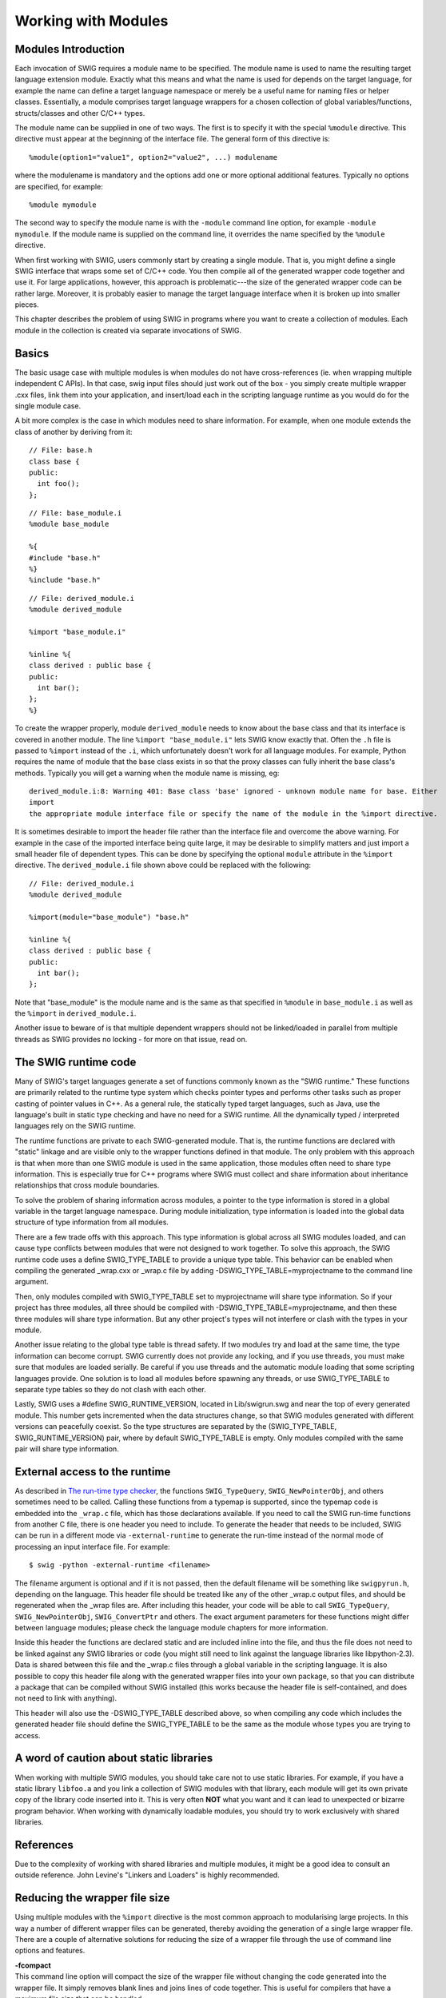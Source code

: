 Working with Modules
=======================

Modules Introduction
-------------------------

Each invocation of SWIG requires a module name to be specified. The
module name is used to name the resulting target language extension
module. Exactly what this means and what the name is used for depends on
the target language, for example the name can define a target language
namespace or merely be a useful name for naming files or helper classes.
Essentially, a module comprises target language wrappers for a chosen
collection of global variables/functions, structs/classes and other
C/C++ types.

The module name can be supplied in one of two ways. The first is to
specify it with the special ``%module`` directive. This directive must
appear at the beginning of the interface file. The general form of this
directive is:

.. container:: code

   ::

      %module(option1="value1", option2="value2", ...) modulename

where the modulename is mandatory and the options add one or more
optional additional features. Typically no options are specified, for
example:

.. container:: code

   ::

      %module mymodule

The second way to specify the module name is with the ``-module``
command line option, for example ``-module mymodule``. If the module
name is supplied on the command line, it overrides the name specified by
the ``%module`` directive.

When first working with SWIG, users commonly start by creating a single
module. That is, you might define a single SWIG interface that wraps
some set of C/C++ code. You then compile all of the generated wrapper
code together and use it. For large applications, however, this approach
is problematic---the size of the generated wrapper code can be rather
large. Moreover, it is probably easier to manage the target language
interface when it is broken up into smaller pieces.

This chapter describes the problem of using SWIG in programs where you
want to create a collection of modules. Each module in the collection is
created via separate invocations of SWIG.

Basics
-----------

The basic usage case with multiple modules is when modules do not have
cross-references (ie. when wrapping multiple independent C APIs). In
that case, swig input files should just work out of the box - you simply
create multiple wrapper .cxx files, link them into your application, and
insert/load each in the scripting language runtime as you would do for
the single module case.

A bit more complex is the case in which modules need to share
information. For example, when one module extends the class of another
by deriving from it:

.. container:: code

   ::

      // File: base.h
      class base {
      public:
        int foo();
      };

 

.. container:: code

   ::

      // File: base_module.i
      %module base_module

      %{
      #include "base.h"
      %}
      %include "base.h"

 

.. container:: code

   ::

      // File: derived_module.i
      %module derived_module

      %import "base_module.i"

      %inline %{
      class derived : public base {
      public:
        int bar();
      };
      %}

To create the wrapper properly, module ``derived_module`` needs to know
about the ``base`` class and that its interface is covered in another
module. The line ``%import "base_module.i"`` lets SWIG know exactly
that. Often the ``.h`` file is passed to ``%import`` instead of the
``.i``, which unfortunately doesn't work for all language modules. For
example, Python requires the name of module that the base class exists
in so that the proxy classes can fully inherit the base class's methods.
Typically you will get a warning when the module name is missing, eg:

.. container:: shell

   ::

      derived_module.i:8: Warning 401: Base class 'base' ignored - unknown module name for base. Either
      import
      the appropriate module interface file or specify the name of the module in the %import directive.

It is sometimes desirable to import the header file rather than the
interface file and overcome the above warning. For example in the case
of the imported interface being quite large, it may be desirable to
simplify matters and just import a small header file of dependent types.
This can be done by specifying the optional ``module`` attribute in the
``%import`` directive. The ``derived_module.i`` file shown above could
be replaced with the following:

.. container:: code

   ::

      // File: derived_module.i
      %module derived_module

      %import(module="base_module") "base.h"

      %inline %{
      class derived : public base {
      public:
        int bar();
      };

Note that "base_module" is the module name and is the same as that
specified in ``%module`` in ``base_module.i`` as well as the ``%import``
in ``derived_module.i``.

Another issue to beware of is that multiple dependent wrappers should
not be linked/loaded in parallel from multiple threads as SWIG provides
no locking - for more on that issue, read on.

The SWIG runtime code
--------------------------

Many of SWIG's target languages generate a set of functions commonly
known as the "SWIG runtime." These functions are primarily related to
the runtime type system which checks pointer types and performs other
tasks such as proper casting of pointer values in C++. As a general
rule, the statically typed target languages, such as Java, use the
language's built in static type checking and have no need for a SWIG
runtime. All the dynamically typed / interpreted languages rely on the
SWIG runtime.

The runtime functions are private to each SWIG-generated module. That
is, the runtime functions are declared with "static" linkage and are
visible only to the wrapper functions defined in that module. The only
problem with this approach is that when more than one SWIG module is
used in the same application, those modules often need to share type
information. This is especially true for C++ programs where SWIG must
collect and share information about inheritance relationships that cross
module boundaries.

To solve the problem of sharing information across modules, a pointer to
the type information is stored in a global variable in the target
language namespace. During module initialization, type information is
loaded into the global data structure of type information from all
modules.

There are a few trade offs with this approach. This type information is
global across all SWIG modules loaded, and can cause type conflicts
between modules that were not designed to work together. To solve this
approach, the SWIG runtime code uses a define SWIG_TYPE_TABLE to provide
a unique type table. This behavior can be enabled when compiling the
generated \_wrap.cxx or \_wrap.c file by adding
-DSWIG_TYPE_TABLE=myprojectname to the command line argument.

Then, only modules compiled with SWIG_TYPE_TABLE set to myprojectname
will share type information. So if your project has three modules, all
three should be compiled with -DSWIG_TYPE_TABLE=myprojectname, and then
these three modules will share type information. But any other project's
types will not interfere or clash with the types in your module.

Another issue relating to the global type table is thread safety. If two
modules try and load at the same time, the type information can become
corrupt. SWIG currently does not provide any locking, and if you use
threads, you must make sure that modules are loaded serially. Be careful
if you use threads and the automatic module loading that some scripting
languages provide. One solution is to load all modules before spawning
any threads, or use SWIG_TYPE_TABLE to separate type tables so they do
not clash with each other.

Lastly, SWIG uses a #define SWIG_RUNTIME_VERSION, located in
Lib/swigrun.swg and near the top of every generated module. This number
gets incremented when the data structures change, so that SWIG modules
generated with different versions can peacefully coexist. So the type
structures are separated by the (SWIG_TYPE_TABLE, SWIG_RUNTIME_VERSION)
pair, where by default SWIG_TYPE_TABLE is empty. Only modules compiled
with the same pair will share type information.

External access to the runtime
-----------------------------------

As described in `The run-time type
checker <Typemaps.html#Typemaps_runtime_type_checker>`__, the functions
``SWIG_TypeQuery``, ``SWIG_NewPointerObj``, and others sometimes need to
be called. Calling these functions from a typemap is supported, since
the typemap code is embedded into the ``_wrap.c`` file, which has those
declarations available. If you need to call the SWIG run-time functions
from another C file, there is one header you need to include. To
generate the header that needs to be included, SWIG can be run in a
different mode via ``-external-runtime`` to generate the run-time
instead of the normal mode of processing an input interface file. For
example:

.. container:: shell

   ::

      $ swig -python -external-runtime <filename>

The filename argument is optional and if it is not passed, then the
default filename will be something like ``swigpyrun.h``, depending on
the language. This header file should be treated like any of the other
\_wrap.c output files, and should be regenerated when the \_wrap files
are. After including this header, your code will be able to call
``SWIG_TypeQuery``, ``SWIG_NewPointerObj``, ``SWIG_ConvertPtr`` and
others. The exact argument parameters for these functions might differ
between language modules; please check the language module chapters for
more information.

Inside this header the functions are declared static and are included
inline into the file, and thus the file does not need to be linked
against any SWIG libraries or code (you might still need to link against
the language libraries like libpython-2.3). Data is shared between this
file and the \_wrap.c files through a global variable in the scripting
language. It is also possible to copy this header file along with the
generated wrapper files into your own package, so that you can
distribute a package that can be compiled without SWIG installed (this
works because the header file is self-contained, and does not need to
link with anything).

This header will also use the -DSWIG_TYPE_TABLE described above, so when
compiling any code which includes the generated header file should
define the SWIG_TYPE_TABLE to be the same as the module whose types you
are trying to access.

A word of caution about static libraries
---------------------------------------------

When working with multiple SWIG modules, you should take care not to use
static libraries. For example, if you have a static library ``libfoo.a``
and you link a collection of SWIG modules with that library, each module
will get its own private copy of the library code inserted into it. This
is very often **NOT** what you want and it can lead to unexpected or
bizarre program behavior. When working with dynamically loadable
modules, you should try to work exclusively with shared libraries.

References
---------------

Due to the complexity of working with shared libraries and multiple
modules, it might be a good idea to consult an outside reference. John
Levine's "Linkers and Loaders" is highly recommended.

Reducing the wrapper file size
-----------------------------------

Using multiple modules with the ``%import`` directive is the most common
approach to modularising large projects. In this way a number of
different wrapper files can be generated, thereby avoiding the
generation of a single large wrapper file. There are a couple of
alternative solutions for reducing the size of a wrapper file through
the use of command line options and features.

| **-fcompact**
| This command line option will compact the size of the wrapper file
  without changing the code generated into the wrapper file. It simply
  removes blank lines and joins lines of code together. This is useful
  for compilers that have a maximum file size that can be handled.

| **-fvirtual**
| This command line option will remove the generation of superfluous
  virtual method wrappers. Consider the following inheritance hierarchy:

.. container:: code

   ::

      struct Base {
        virtual void method();
        ...
      };

      struct Derived : Base {
        virtual void method();
        ...
      };

Normally wrappers are generated for both methods, whereas this command
line option will suppress the generation of a wrapper for
``Derived::method``. Normal polymorphic behaviour remains as
``Derived::method`` will still be called should you have a ``Derived``
instance and call the wrapper for ``Base::method``.

| **%feature("compactdefaultargs")**
| This feature can reduce the number of wrapper methods when wrapping
  methods with default arguments. The section on `default
  arguments <SWIGPlus.html#SWIGPlus_default_args>`__ discusses the
  feature and its limitations.
